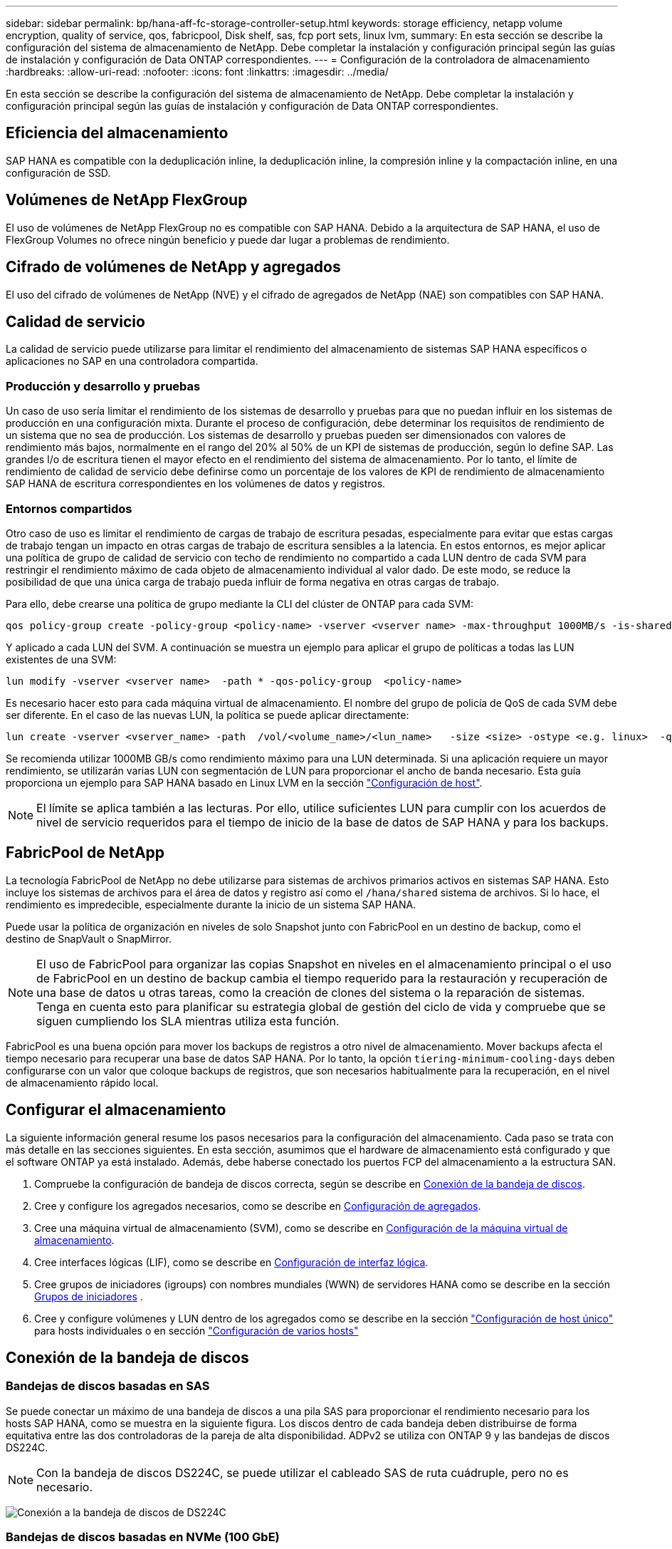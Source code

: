 ---
sidebar: sidebar 
permalink: bp/hana-aff-fc-storage-controller-setup.html 
keywords: storage efficiency, netapp volume encryption, quality of service, qos, fabricpool, Disk shelf, sas, fcp port sets, linux lvm, 
summary: En esta sección se describe la configuración del sistema de almacenamiento de NetApp. Debe completar la instalación y configuración principal según las guías de instalación y configuración de Data ONTAP correspondientes. 
---
= Configuración de la controladora de almacenamiento
:hardbreaks:
:allow-uri-read: 
:nofooter: 
:icons: font
:linkattrs: 
:imagesdir: ../media/


[role="lead"]
En esta sección se describe la configuración del sistema de almacenamiento de NetApp. Debe completar la instalación y configuración principal según las guías de instalación y configuración de Data ONTAP correspondientes.



== Eficiencia del almacenamiento

SAP HANA es compatible con la deduplicación inline, la deduplicación inline, la compresión inline y la compactación inline, en una configuración de SSD.



== Volúmenes de NetApp FlexGroup

El uso de volúmenes de NetApp FlexGroup no es compatible con SAP HANA. Debido a la arquitectura de SAP HANA, el uso de FlexGroup Volumes no ofrece ningún beneficio y puede dar lugar a problemas de rendimiento.



== Cifrado de volúmenes de NetApp y agregados

El uso del cifrado de volúmenes de NetApp (NVE) y el cifrado de agregados de NetApp (NAE) son compatibles con SAP HANA.



== Calidad de servicio

La calidad de servicio puede utilizarse para limitar el rendimiento del almacenamiento de sistemas SAP HANA específicos o aplicaciones no SAP en una controladora compartida.



=== Producción y desarrollo y pruebas

Un caso de uso sería limitar el rendimiento de los sistemas de desarrollo y pruebas para que no puedan influir en los sistemas de producción en una configuración mixta. Durante el proceso de configuración, debe determinar los requisitos de rendimiento de un sistema que no sea de producción. Los sistemas de desarrollo y pruebas pueden ser dimensionados con valores de rendimiento más bajos, normalmente en el rango del 20% al 50% de un KPI de sistemas de producción, según lo define SAP. Las grandes I/o de escritura tienen el mayor efecto en el rendimiento del sistema de almacenamiento. Por lo tanto, el límite de rendimiento de calidad de servicio debe definirse como un porcentaje de los valores de KPI de rendimiento de almacenamiento SAP HANA de escritura correspondientes en los volúmenes de datos y registros.



=== Entornos compartidos

Otro caso de uso es limitar el rendimiento de cargas de trabajo de escritura pesadas, especialmente para evitar que estas cargas de trabajo tengan un impacto en otras cargas de trabajo de escritura sensibles a la latencia. En estos entornos, es mejor aplicar una política de grupo de calidad de servicio con techo de rendimiento no compartido a cada LUN dentro de cada SVM para restringir el rendimiento máximo de cada objeto de almacenamiento individual al valor dado. De este modo, se reduce la posibilidad de que una única carga de trabajo pueda influir de forma negativa en otras cargas de trabajo.

Para ello, debe crearse una política de grupo mediante la CLI del clúster de ONTAP para cada SVM:

....
qos policy-group create -policy-group <policy-name> -vserver <vserver name> -max-throughput 1000MB/s -is-shared false
....
Y aplicado a cada LUN del SVM. A continuación se muestra un ejemplo para aplicar el grupo de políticas a todas las LUN existentes de una SVM:

....
lun modify -vserver <vserver name>  -path * -qos-policy-group  <policy-name>
....
Es necesario hacer esto para cada máquina virtual de almacenamiento. El nombre del grupo de policía de QoS de cada SVM debe ser diferente. En el caso de las nuevas LUN, la política se puede aplicar directamente:

....
lun create -vserver <vserver_name> -path  /vol/<volume_name>/<lun_name>   -size <size> -ostype <e.g. linux>  -qos-policy-group <policy-name>
....
Se recomienda utilizar 1000MB GB/s como rendimiento máximo para una LUN determinada. Si una aplicación requiere un mayor rendimiento, se utilizarán varias LUN con segmentación de LUN para proporcionar el ancho de banda necesario. Esta guía proporciona un ejemplo para SAP HANA basado en Linux LVM en la sección link:hana-aff-fc-host-setup.html["Configuración de host"].


NOTE: El límite se aplica también a las lecturas. Por ello, utilice suficientes LUN para cumplir con los acuerdos de nivel de servicio requeridos para el tiempo de inicio de la base de datos de SAP HANA y para los backups.



== FabricPool de NetApp

La tecnología FabricPool de NetApp no debe utilizarse para sistemas de archivos primarios activos en sistemas SAP HANA. Esto incluye los sistemas de archivos para el área de datos y registro así como el `/hana/shared` sistema de archivos. Si lo hace, el rendimiento es impredecible, especialmente durante la inicio de un sistema SAP HANA.

Puede usar la política de organización en niveles de solo Snapshot junto con FabricPool en un destino de backup, como el destino de SnapVault o SnapMirror.


NOTE: El uso de FabricPool para organizar las copias Snapshot en niveles en el almacenamiento principal o el uso de FabricPool en un destino de backup cambia el tiempo requerido para la restauración y recuperación de una base de datos u otras tareas, como la creación de clones del sistema o la reparación de sistemas. Tenga en cuenta esto para planificar su estrategia global de gestión del ciclo de vida y compruebe que se siguen cumpliendo los SLA mientras utiliza esta función.

FabricPool es una buena opción para mover los backups de registros a otro nivel de almacenamiento. Mover backups afecta el tiempo necesario para recuperar una base de datos SAP HANA. Por lo tanto, la opción `tiering-minimum-cooling-days` deben configurarse con un valor que coloque backups de registros, que son necesarios habitualmente para la recuperación, en el nivel de almacenamiento rápido local.



== Configurar el almacenamiento

La siguiente información general resume los pasos necesarios para la configuración del almacenamiento. Cada paso se trata con más detalle en las secciones siguientes. En esta sección, asumimos que el hardware de almacenamiento está configurado y que el software ONTAP ya está instalado. Además, debe haberse conectado los puertos FCP del almacenamiento a la estructura SAN.

. Compruebe la configuración de bandeja de discos correcta, según se describe en <<Conexión de la bandeja de discos>>.
. Cree y configure los agregados necesarios, como se describe en <<Configuración de agregados>>.
. Cree una máquina virtual de almacenamiento (SVM), como se describe en <<Configuración de la máquina virtual de almacenamiento>>.
. Cree interfaces lógicas (LIF), como se describe en <<Configuración de interfaz lógica>>.
. Cree grupos de iniciadores (igroups) con nombres mundiales (WWN) de servidores HANA como se describe en la sección <<Grupos de iniciadores>> .
. Cree y configure volúmenes y LUN dentro de los agregados como se describe en la sección link:hana-aff-fc-host-setup_single_host.html["Configuración de host único"] para hosts individuales o en sección link:hana-aff-fc-host-setup_multiple_hosts.html["Configuración de varios hosts"]




== Conexión de la bandeja de discos



=== Bandejas de discos basadas en SAS

Se puede conectar un máximo de una bandeja de discos a una pila SAS para proporcionar el rendimiento necesario para los hosts SAP HANA, como se muestra en la siguiente figura. Los discos dentro de cada bandeja deben distribuirse de forma equitativa entre las dos controladoras de la pareja de alta disponibilidad. ADPv2 se utiliza con ONTAP 9 y las bandejas de discos DS224C.


NOTE: Con la bandeja de discos DS224C, se puede utilizar el cableado SAS de ruta cuádruple, pero no es necesario.

image:saphana_aff_fc_image10.png["Conexión a la bandeja de discos de DS224C"]



=== Bandejas de discos basadas en NVMe (100 GbE)

Cada bandeja de discos NVMe NS224 está conectada con dos puertos 100GbE GbE por controladora, como se muestra en la figura siguiente. Los discos dentro de cada bandeja deben distribuirse de forma equitativa a ambas controladoras de la pareja de alta disponibilidad. ADPv2 también se utiliza para la bandeja de discos NS224.

image:saphana_aff_fc_image11a.png["Conexión de la bandeja de discos NVMe de NS224 GbE"]



== Configuración de agregados

En general, debe configurar dos agregados por controladora, independientemente de la bandeja de discos o la tecnología de disco (SSD o HDD) que se utilice. Este paso es necesario para poder utilizar todos los recursos disponibles de las controladoras.


NOTE: Los sistemas ASA lanzados después de agosto de 2024 no requieren este paso, ya que se hace automáticamente

La siguiente figura muestra una configuración de 12 hosts SAP HANA que se ejecutan en una bandeja SAS de 12 GB configurada con ADPv2. Seis hosts SAP HANA están conectados a cada controladora de almacenamiento. Se configuran cuatro agregados separados, dos en cada controladora de almacenamiento. Cada agregado está configurado con 11 discos con nueve particiones de datos y dos particiones de disco de paridad. Para cada controladora, hay dos particiones de repuesto disponibles.

image:saphana_aff_fc_image12a.png["Figura que muestra el cuadro de diálogo de entrada/salida o que representa el contenido escrito"]



== Configuración de la máquina virtual de almacenamiento

Varios entornos SAP con bases de datos SAP HANA pueden utilizar un único SVM. También puede asignarse una SVM a cada entorno SAP, si es necesario, en caso de que esté gestionada por diferentes equipos dentro de una empresa.

Si hay un perfil de calidad de servicio que se crea y se asigna automáticamente al crear una SVM nueva, quite este perfil creado automáticamente a partir de la SVM para garantizar el rendimiento requerido para SAP HANA:

....
vserver modify -vserver <svm-name> -qos-policy-group none
....


== Configuración de interfaz lógica

Dentro de la configuración del clúster de almacenamiento, se debe crear una interfaz de red (LIF) y asignarla a un puerto FCP dedicado. Si, por ejemplo, se necesitan cuatro puertos FCP por motivos de rendimiento, deberá crear cuatro LIF. En la siguiente figura se muestra una captura de pantalla de los ocho LIF que se configuraron en la SVM.

image:saphana_aff_fc_image13a.png["Descripción general de las interfaces lógicas"]

Durante la creación de la SVM con ONTAP System Manager, puede seleccionar todos los puertos FCP físicos necesarios y se crea automáticamente una LIF por puerto físico.

image:saphana_aff_fc_image14a.png["Creación de la SVM"]



== Grupos de iniciadores

Se puede configurar un igroup para cada servidor o para un grupo de servidores que requieran acceso a una LUN. La configuración del igroup requiere los nombres de puerto WWPN de los servidores.

Con el `sanlun` Ejecute el siguiente comando para obtener los WWPN de cada host SAP HANA:

....
stlrx300s8-6:~ # sanlun fcp show adapter
/sbin/udevadm
/sbin/udevadm

host0 ...... WWPN:2100000e1e163700
host1 ...... WWPN:2100000e1e163701
....

NOTE:  `sanlun`La herramienta es parte de las utilidades del host NetApp y debe instalarse en cada host SAP HANA. Más detalles se pueden encontrar en la sección link:hana-aff-fc-host-setup.html["Configuración del host."]

Los iGroups se pueden crear mediante la CLI del clúster de ONTAP.

....
lun igroup create -igroup <igroup name> -protocol fcp -ostype linux -initiator <list of initiators> -vserver <SVM name>
....